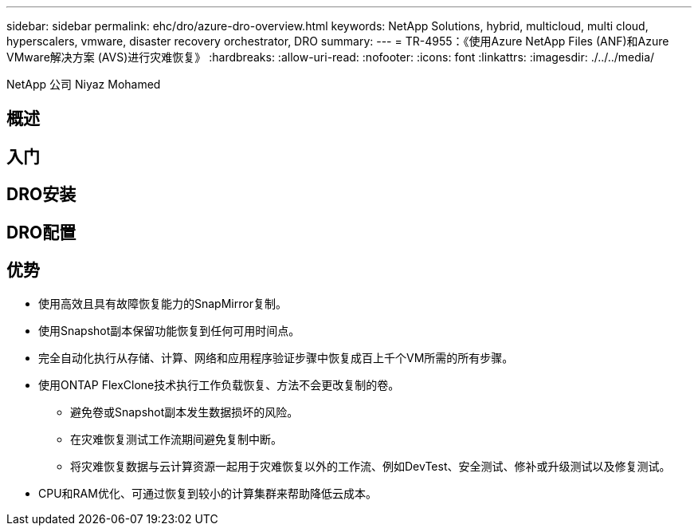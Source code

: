 ---
sidebar: sidebar 
permalink: ehc/dro/azure-dro-overview.html 
keywords: NetApp Solutions, hybrid, multicloud, multi cloud, hyperscalers, vmware, disaster recovery orchestrator, DRO 
summary:  
---
= TR-4955：《使用Azure NetApp Files (ANF)和Azure VMware解决方案 (AVS)进行灾难恢复》
:hardbreaks:
:allow-uri-read: 
:nofooter: 
:icons: font
:linkattrs: 
:imagesdir: ./../../media/


[role="lead"]
NetApp 公司 Niyaz Mohamed



== 概述



== 入门



== DRO安装



== DRO配置



== 优势

* 使用高效且具有故障恢复能力的SnapMirror复制。
* 使用Snapshot副本保留功能恢复到任何可用时间点。
* 完全自动化执行从存储、计算、网络和应用程序验证步骤中恢复成百上千个VM所需的所有步骤。
* 使用ONTAP FlexClone技术执行工作负载恢复、方法不会更改复制的卷。
+
** 避免卷或Snapshot副本发生数据损坏的风险。
** 在灾难恢复测试工作流期间避免复制中断。
** 将灾难恢复数据与云计算资源一起用于灾难恢复以外的工作流、例如DevTest、安全测试、修补或升级测试以及修复测试。


* CPU和RAM优化、可通过恢复到较小的计算集群来帮助降低云成本。

